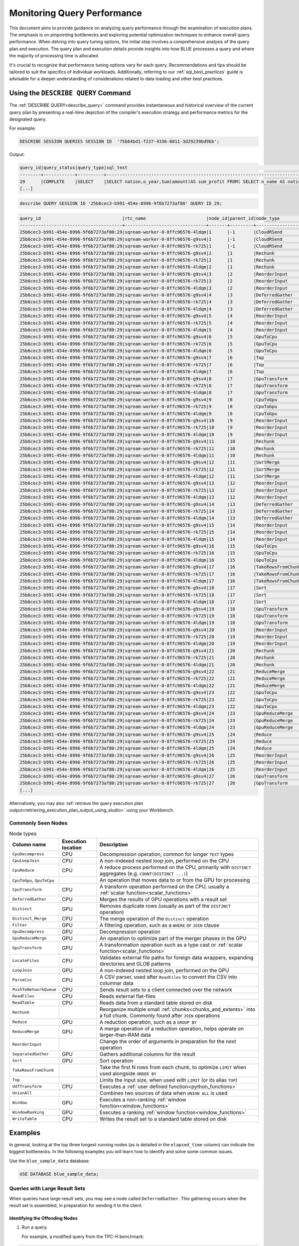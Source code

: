 .. _monitoring_query_performance:

****************************
Monitoring Query Performance
****************************

This document aims to provide guidance on analyzing query performance through the examination of execution plans. The emphasis is on pinpointing bottlenecks and exploring potential optimization techniques to enhance overall query performance. When delving into query tuning options, the initial step involves a comprehensive analysis of the query plan and execution. The query plan and execution details provide insights into how BLUE processes a query and where the majority of processing time is allocated. 

It's crucial to recognize that performance tuning options vary for each query. Recommendations and tips should be tailored to suit the specifics of individual workloads. Additionally, referring to our :ref:`sql_best_practices` guide is advisable for a deeper understanding of considerations related to data loading and other best practices.

Using the ``DESCRIBE QUERY`` Command
====================================

The :ref:`DESCRIBE QUERY<describe_query>` command provides instantaneous and historical overview of the current query plan by presenting a real-time depiction of the compiler's execution strategy and performance metrics for the designated query.

For example:

.. code-block:: sql
   
   DESCRIBE SESSION QUERIES SESSION ID  '75b64bd1-f237-4336-8011-3d29239bd9bb';
   
Output:

.. code-block:: none

	query_id|query_status|query_type|sql_text                                                                                                                                                                                            |role                 |session_id                          |start_time         |end_time           |duration|time_in_queue|compilation_time|execution_time|total_compute_time                                  |rows_read|rows produced|data produced|data_read_compressed|data_read_uncompressed|client_info   |query_error|pool_name|
	--------+------------+----------+----------------------------------------------------------------------------------------------------------------------------------------------------------------------------------------------------+---------------------+------------------------------------+-------------------+-------------------+--------+-------------+----------------+--------------+----------------------------------------------------+---------+-------------+-------------+--------------------+----------------------+--------------+-----------+---------+
	29      |COMPLETE    |SELECT    |SELECT nation,o_year,Sum(amount)AS sum_profit FROM( SELECT n_name AS nation,Datepart(year,o_orderdate) AS o_year,(l_extendedprice / 100.0) *(1 - l_discount / 100.0) -(ps_supplycost / 100.0) * l_qu|taliar@sqreamtech.com|25b6cec3-b991-454e-8996-9f6b7273af80|2024-05-23T07:56:31|2024-05-23T07:56:41|10069   |0            |1076            |8864          |7.52003778600000227783084483235143125057220458984375|0        |25           |808          |0                   |                      |SQream Node.js|	         |SQream   |
	[...]

.. code-block:: sql

	describe QUERY SESSION ID '25b6cec3-b991-454e-8996-9f6b7273af80' QUERY ID 29;
	
.. code-block:: none

	query_id                               |rtc_name                       |node_id|parent_id|node_type              |elapsed_time|total_compute_time|total_waiting_time|rows_produced|chunks_produced|data_read|data_written|output   |additional_info                     |time               |status|
	---------------------------------------+-------------------------------+-------+---------+-----------------------+------------+------------------+------------------+-------------+---------------+---------+------------+---------+------------------------------------+-------------------+------+
	25b6cec3-b991-454e-8996-9f6b7273af80:29|sqream-worker-0-8ffc96576-4ldqm|1      |-1       |CloudRSend             |0           |0                 |0                 |0            |0              |0        |0           |0        | (single)                           |2024-05-23 07:56:33|-1    |
	25b6cec3-b991-454e-8996-9f6b7273af80:29|sqream-worker-0-8ffc96576-g9sv4|1      |-1       |CloudRSend             |0.333333333 |0.333333333       |0                 |25           |1              |0        |0           |100475   | (single)                           |2024-05-23 07:56:40|2     |
	25b6cec3-b991-454e-8996-9f6b7273af80:29|sqream-worker-0-8ffc96576-rk725|1      |-1       |CloudRSend             |0           |0                 |0                 |0            |0              |0        |0           |0        | (single)                           |2024-05-23 07:56:33|-1    |
	25b6cec3-b991-454e-8996-9f6b7273af80:29|sqream-worker-0-8ffc96576-g9sv4|2      |1        |Rechunk                |0.000034471 |0.000034471       |0                 |25           |1              |0        |0           |723      |                                    |2024-05-23 07:56:39|2     |
	25b6cec3-b991-454e-8996-9f6b7273af80:29|sqream-worker-0-8ffc96576-rk725|2      |1        |Rechunk                |0           |0                 |0                 |0            |0              |0        |0           |0        |                                    |2024-05-23 07:56:39|2     |
	25b6cec3-b991-454e-8996-9f6b7273af80:29|sqream-worker-0-8ffc96576-4ldqm|2      |1        |Rechunk                |0           |0                 |0                 |0            |0              |0        |0           |0        |                                    |2024-05-23 07:56:39|2     |
	25b6cec3-b991-454e-8996-9f6b7273af80:29|sqream-worker-0-8ffc96576-g9sv4|3      |2        |ReorderInput           |0.000019789 |0.000019789       |0                 |25           |1              |0        |0           |723      |                                    |2024-05-23 07:56:39|2     |
	25b6cec3-b991-454e-8996-9f6b7273af80:29|sqream-worker-0-8ffc96576-rk725|3      |2        |ReorderInput           |0           |0                 |0                 |0            |0              |0        |0           |0        |                                    |2024-05-23 07:56:39|2     |
	25b6cec3-b991-454e-8996-9f6b7273af80:29|sqream-worker-0-8ffc96576-4ldqm|3      |2        |ReorderInput           |0           |0                 |0                 |0            |0              |0        |0           |0        |                                    |2024-05-23 07:56:39|2     |
	25b6cec3-b991-454e-8996-9f6b7273af80:29|sqream-worker-0-8ffc96576-g9sv4|4      |3        |DeferredGather         |0.001807381 |0.001807381       |0                 |25           |1              |0        |0           |823      |                                    |2024-05-23 07:56:39|2     |
	25b6cec3-b991-454e-8996-9f6b7273af80:29|sqream-worker-0-8ffc96576-rk725|4      |3        |DeferredGather         |0           |0                 |0                 |0            |0              |0        |0           |0        |                                    |2024-05-23 07:56:39|2     |
	25b6cec3-b991-454e-8996-9f6b7273af80:29|sqream-worker-0-8ffc96576-4ldqm|4      |3        |DeferredGather         |0           |0                 |0                 |0            |0              |0        |0           |0        |                                    |2024-05-23 07:56:39|2     |
	25b6cec3-b991-454e-8996-9f6b7273af80:29|sqream-worker-0-8ffc96576-g9sv4|5      |4        |ReorderInput           |0.000017811 |0.000017811       |0                 |25           |1              |0        |0           |823      |                                    |2024-05-23 07:56:39|2     |
	25b6cec3-b991-454e-8996-9f6b7273af80:29|sqream-worker-0-8ffc96576-rk725|5      |4        |ReorderInput           |0           |0                 |0                 |0            |0              |0        |0           |0        |                                    |2024-05-23 07:56:39|2     |
	25b6cec3-b991-454e-8996-9f6b7273af80:29|sqream-worker-0-8ffc96576-4ldqm|5      |4        |ReorderInput           |0           |0                 |0                 |0            |0              |0        |0           |0        |                                    |2024-05-23 07:56:39|2     |
	25b6cec3-b991-454e-8996-9f6b7273af80:29|sqream-worker-0-8ffc96576-g9sv4|6      |5        |GpuToCpu               |0.000060910 |0.000060910       |0                 |25           |1              |0        |0           |100      |                                    |2024-05-23 07:56:39|2     |
	25b6cec3-b991-454e-8996-9f6b7273af80:29|sqream-worker-0-8ffc96576-rk725|6      |5        |GpuToCpu               |0           |0                 |0                 |0            |0              |0        |0           |0        |                                    |2024-05-23 07:56:39|2     |
	25b6cec3-b991-454e-8996-9f6b7273af80:29|sqream-worker-0-8ffc96576-4ldqm|6      |5        |GpuToCpu               |0           |0                 |0                 |0            |0              |0        |0           |0        |                                    |2024-05-23 07:56:39|2     |
	25b6cec3-b991-454e-8996-9f6b7273af80:29|sqream-worker-0-8ffc96576-g9sv4|7      |6        |Top                    |0.000085179 |0.000085179       |0                 |25           |1              |0        |0           |100      |                                    |2024-05-23 07:56:39|2     |
	25b6cec3-b991-454e-8996-9f6b7273af80:29|sqream-worker-0-8ffc96576-rk725|7      |6        |Top                    |0           |0                 |0                 |0            |0              |0        |0           |0        |                                    |2024-05-23 07:56:39|2     |
	25b6cec3-b991-454e-8996-9f6b7273af80:29|sqream-worker-0-8ffc96576-4ldqm|7      |6        |Top                    |0           |0                 |0                 |0            |0              |0        |0           |0        |                                    |2024-05-23 07:56:39|2     |
	25b6cec3-b991-454e-8996-9f6b7273af80:29|sqream-worker-0-8ffc96576-g9sv4|8      |7        |GpuTransform           |0.000062565 |0.000062565       |0                 |25           |1              |0        |0           |100      |                                    |2024-05-23 07:56:39|2     |
	25b6cec3-b991-454e-8996-9f6b7273af80:29|sqream-worker-0-8ffc96576-rk725|8      |7        |GpuTransform           |0           |0                 |0                 |0            |0              |0        |0           |0        |                                    |2024-05-23 07:56:39|2     |
	25b6cec3-b991-454e-8996-9f6b7273af80:29|sqream-worker-0-8ffc96576-4ldqm|8      |7        |GpuTransform           |0           |0                 |0                 |0            |0              |0        |0           |0        |                                    |2024-05-23 07:56:39|2     |
	25b6cec3-b991-454e-8996-9f6b7273af80:29|sqream-worker-0-8ffc96576-g9sv4|9      |8        |CpuToGpu               |0.000015649 |0.000015649       |0                 |25           |1              |0        |0           |0        |                                    |2024-05-23 07:56:39|2     |
	25b6cec3-b991-454e-8996-9f6b7273af80:29|sqream-worker-0-8ffc96576-rk725|9      |8        |CpuToGpu               |0           |0                 |0                 |0            |0              |0        |0           |0        |                                    |2024-05-23 07:56:39|2     |
	25b6cec3-b991-454e-8996-9f6b7273af80:29|sqream-worker-0-8ffc96576-4ldqm|9      |8        |CpuToGpu               |0           |0                 |0                 |0            |0              |0        |0           |0        |                                    |2024-05-23 07:56:39|2     |
	25b6cec3-b991-454e-8996-9f6b7273af80:29|sqream-worker-0-8ffc96576-g9sv4|10     |9        |ReorderInput           |0.000023903 |0.000023903       |0                 |25           |1              |0        |0           |0        |                                    |2024-05-23 07:56:39|2     |
	25b6cec3-b991-454e-8996-9f6b7273af80:29|sqream-worker-0-8ffc96576-rk725|10     |9        |ReorderInput           |0           |0                 |0                 |0            |0              |0        |0           |0        |                                    |2024-05-23 07:56:39|2     |
	25b6cec3-b991-454e-8996-9f6b7273af80:29|sqream-worker-0-8ffc96576-4ldqm|10     |9        |ReorderInput           |0           |0                 |0                 |0            |0              |0        |0           |0        |                                    |2024-05-23 07:56:39|2     |
	25b6cec3-b991-454e-8996-9f6b7273af80:29|sqream-worker-0-8ffc96576-g9sv4|11     |10       |Rechunk                |0.000044850 |0.000044850       |0                 |25           |1              |0        |0           |723      |                                    |2024-05-23 07:56:39|2     |
	25b6cec3-b991-454e-8996-9f6b7273af80:29|sqream-worker-0-8ffc96576-rk725|11     |10       |Rechunk                |0           |0                 |0                 |0            |0              |0        |0           |0        |                                    |2024-05-23 07:56:39|2     |
	25b6cec3-b991-454e-8996-9f6b7273af80:29|sqream-worker-0-8ffc96576-4ldqm|11     |10       |Rechunk                |0           |0                 |0                 |0            |0              |0        |0           |0        |                                    |2024-05-23 07:56:39|2     |
	25b6cec3-b991-454e-8996-9f6b7273af80:29|sqream-worker-0-8ffc96576-g9sv4|12     |11       |SortMerge              |0.000121462 |0.000121462       |0                 |25           |1              |0        |0           |723      | (single)                           |2024-05-23 07:56:39|2     |
	25b6cec3-b991-454e-8996-9f6b7273af80:29|sqream-worker-0-8ffc96576-rk725|12     |11       |SortMerge              |0           |0                 |0                 |0            |0              |0        |0           |0        | (single)                           |2024-05-23 07:56:33|-1    |
	25b6cec3-b991-454e-8996-9f6b7273af80:29|sqream-worker-0-8ffc96576-4ldqm|12     |11       |SortMerge              |0           |0                 |0                 |0            |0              |0        |0           |0        | (single)                           |2024-05-23 07:56:33|-1    |
	25b6cec3-b991-454e-8996-9f6b7273af80:29|sqream-worker-0-8ffc96576-g9sv4|13     |12       |ReorderInput           |0           |0                 |0                 |0            |0              |0        |0           |0        |                                    |2024-05-23 07:56:39|2     |
	25b6cec3-b991-454e-8996-9f6b7273af80:29|sqream-worker-0-8ffc96576-rk725|13     |12       |ReorderInput           |0           |0                 |0                 |0            |0              |0        |0           |0        |                                    |2024-05-23 07:56:39|2     |
	25b6cec3-b991-454e-8996-9f6b7273af80:29|sqream-worker-0-8ffc96576-4ldqm|13     |12       |ReorderInput           |0.000079979 |0.000079979       |0                 |25           |1              |0        |0           |723      |                                    |2024-05-23 07:56:39|2     |
	25b6cec3-b991-454e-8996-9f6b7273af80:29|sqream-worker-0-8ffc96576-g9sv4|14     |13       |DeferredGather         |0           |0                 |0                 |0            |0              |0        |0           |0        |                                    |2024-05-23 07:56:39|2     |
	25b6cec3-b991-454e-8996-9f6b7273af80:29|sqream-worker-0-8ffc96576-rk725|14     |13       |DeferredGather         |0           |0                 |0                 |0            |0              |0        |0           |0        |                                    |2024-05-23 07:56:39|2     |
	25b6cec3-b991-454e-8996-9f6b7273af80:29|sqream-worker-0-8ffc96576-4ldqm|14     |13       |DeferredGather         |0.001312765 |0.001312765       |0                 |25           |1              |0        |0           |823      |                                    |2024-05-23 07:56:39|2     |
	25b6cec3-b991-454e-8996-9f6b7273af80:29|sqream-worker-0-8ffc96576-g9sv4|15     |14       |ReorderInput           |0           |0                 |0                 |0            |0              |0        |0           |0        |                                    |2024-05-23 07:56:39|2     |
	25b6cec3-b991-454e-8996-9f6b7273af80:29|sqream-worker-0-8ffc96576-rk725|15     |14       |ReorderInput           |0           |0                 |0                 |0            |0              |0        |0           |0        |                                    |2024-05-23 07:56:39|2     |
	25b6cec3-b991-454e-8996-9f6b7273af80:29|sqream-worker-0-8ffc96576-4ldqm|15     |14       |ReorderInput           |0.000056979 |0.000056979       |0                 |25           |1              |0        |0           |823      |                                    |2024-05-23 07:56:39|2     |
	25b6cec3-b991-454e-8996-9f6b7273af80:29|sqream-worker-0-8ffc96576-g9sv4|16     |15       |GpuToCpu               |0           |0                 |0                 |0            |0              |0        |0           |0        |                                    |2024-05-23 07:56:39|2     |
	25b6cec3-b991-454e-8996-9f6b7273af80:29|sqream-worker-0-8ffc96576-rk725|16     |15       |GpuToCpu               |0           |0                 |0                 |0            |0              |0        |0           |0        |                                    |2024-05-23 07:56:39|2     |
	25b6cec3-b991-454e-8996-9f6b7273af80:29|sqream-worker-0-8ffc96576-4ldqm|16     |15       |GpuToCpu               |0.001526691 |0.001526691       |0                 |25           |1              |0        |0           |598      |                                    |2024-05-23 07:56:39|2     |
	25b6cec3-b991-454e-8996-9f6b7273af80:29|sqream-worker-0-8ffc96576-g9sv4|17     |16       |TakeRowsFromChunk      |0           |0                 |0                 |0            |0              |0        |0           |0        |                                    |2024-05-23 07:56:39|2     |
	25b6cec3-b991-454e-8996-9f6b7273af80:29|sqream-worker-0-8ffc96576-rk725|17     |16       |TakeRowsFromChunk      |0           |0                 |0                 |0            |0              |0        |0           |0        |                                    |2024-05-23 07:56:39|2     |
	25b6cec3-b991-454e-8996-9f6b7273af80:29|sqream-worker-0-8ffc96576-4ldqm|17     |16       |TakeRowsFromChunk      |0.000094487 |0.000094487       |0                 |25           |1              |0        |0           |598      |                                    |2024-05-23 07:56:39|2     |
	25b6cec3-b991-454e-8996-9f6b7273af80:29|sqream-worker-0-8ffc96576-g9sv4|18     |17       |Sort                   |0           |0                 |0                 |0            |0              |0        |0           |0        |                                    |2024-05-23 07:56:39|2     |
	25b6cec3-b991-454e-8996-9f6b7273af80:29|sqream-worker-0-8ffc96576-rk725|18     |17       |Sort                   |0           |0                 |0                 |0            |0              |0        |0           |0        |                                    |2024-05-23 07:56:39|2     |
	25b6cec3-b991-454e-8996-9f6b7273af80:29|sqream-worker-0-8ffc96576-4ldqm|18     |17       |Sort                   |0.002517770 |0.002517770       |0                 |25           |1              |0        |0           |598      |                                    |2024-05-23 07:56:39|2     |
	25b6cec3-b991-454e-8996-9f6b7273af80:29|sqream-worker-0-8ffc96576-g9sv4|19     |18       |GpuTransform           |0           |0                 |0                 |0            |0              |0        |0           |0        |                                    |2024-05-23 07:56:39|2     |
	25b6cec3-b991-454e-8996-9f6b7273af80:29|sqream-worker-0-8ffc96576-rk725|19     |18       |GpuTransform           |0           |0                 |0                 |0            |0              |0        |0           |0        |                                    |2024-05-23 07:56:39|2     |
	25b6cec3-b991-454e-8996-9f6b7273af80:29|sqream-worker-0-8ffc96576-4ldqm|19     |18       |GpuTransform           |0.000171497 |0.000171497       |0                 |25           |1              |0        |0           |598      |                                    |2024-05-23 07:56:39|2     |
	25b6cec3-b991-454e-8996-9f6b7273af80:29|sqream-worker-0-8ffc96576-g9sv4|20     |19       |ReorderInput           |0           |0                 |0                 |0            |0              |0        |0           |0        |                                    |2024-05-23 07:56:39|2     |
	25b6cec3-b991-454e-8996-9f6b7273af80:29|sqream-worker-0-8ffc96576-rk725|20     |19       |ReorderInput           |0           |0                 |0                 |0            |0              |0        |0           |0        |                                    |2024-05-23 07:56:39|2     |
	25b6cec3-b991-454e-8996-9f6b7273af80:29|sqream-worker-0-8ffc96576-4ldqm|20     |19       |ReorderInput           |0.000127323 |0.000127323       |0                 |25           |1              |0        |0           |498      |                                    |2024-05-23 07:56:39|2     |
	25b6cec3-b991-454e-8996-9f6b7273af80:29|sqream-worker-0-8ffc96576-g9sv4|21     |20       |Rechunk                |0           |0                 |0                 |0            |0              |0        |0           |0        |                                    |2024-05-23 07:56:39|2     |
	25b6cec3-b991-454e-8996-9f6b7273af80:29|sqream-worker-0-8ffc96576-rk725|21     |20       |Rechunk                |0           |0                 |0                 |0            |0              |0        |0           |0        |                                    |2024-05-23 07:56:39|2     |
	25b6cec3-b991-454e-8996-9f6b7273af80:29|sqream-worker-0-8ffc96576-4ldqm|21     |20       |Rechunk                |0.000309048 |0.000309048       |0                 |25           |1              |0        |0           |723      |                                    |2024-05-23 07:56:39|2     |
	25b6cec3-b991-454e-8996-9f6b7273af80:29|sqream-worker-0-8ffc96576-g9sv4|22     |21       |ReduceMerge            |0           |0                 |0                 |0            |0              |0        |0           |0        |                                    |2024-05-23 07:56:39|2     |
	25b6cec3-b991-454e-8996-9f6b7273af80:29|sqream-worker-0-8ffc96576-rk725|22     |21       |ReduceMerge            |0           |0                 |0                 |0            |0              |0        |0           |0        |                                    |2024-05-23 07:56:39|2     |
	25b6cec3-b991-454e-8996-9f6b7273af80:29|sqream-worker-0-8ffc96576-4ldqm|22     |21       |ReduceMerge            |0.231800818 |0.231800818       |0                 |25           |1              |0        |0           |723      |                                    |2024-05-23 07:56:39|2     |
	25b6cec3-b991-454e-8996-9f6b7273af80:29|sqream-worker-0-8ffc96576-g9sv4|23     |22       |GpuToCpu               |0.000105777 |0.000105777       |0                 |25           |1              |0        |0           |723      |                                    |2024-05-23 07:56:39|2     |
	25b6cec3-b991-454e-8996-9f6b7273af80:29|sqream-worker-0-8ffc96576-rk725|23     |22       |GpuToCpu               |0           |0                 |0                 |0            |0              |0        |0           |0        |                                    |2024-05-23 07:56:39|2     |
	25b6cec3-b991-454e-8996-9f6b7273af80:29|sqream-worker-0-8ffc96576-4ldqm|23     |22       |GpuToCpu               |0           |0                 |0                 |0            |0              |0        |0           |0        |                                    |2024-05-23 07:56:39|2     |
	25b6cec3-b991-454e-8996-9f6b7273af80:29|sqream-worker-0-8ffc96576-g9sv4|24     |23       |GpuReduceMerge         |0.000013218 |0.000013218       |0                 |25           |1              |0        |0           |723      |                                    |2024-05-23 07:56:39|2     |
	25b6cec3-b991-454e-8996-9f6b7273af80:29|sqream-worker-0-8ffc96576-rk725|24     |23       |GpuReduceMerge         |0           |0                 |0                 |0            |0              |0        |0           |0        |                                    |2024-05-23 07:56:39|2     |
	25b6cec3-b991-454e-8996-9f6b7273af80:29|sqream-worker-0-8ffc96576-4ldqm|24     |23       |GpuReduceMerge         |0           |0                 |0                 |0            |0              |0        |0           |0        |                                    |2024-05-23 07:56:39|2     |
	25b6cec3-b991-454e-8996-9f6b7273af80:29|sqream-worker-0-8ffc96576-g9sv4|25     |24       |Reduce                 |0.001362257 |0.001362257       |0                 |25           |1              |0        |0           |723      |                                    |2024-05-23 07:56:39|2     |
	25b6cec3-b991-454e-8996-9f6b7273af80:29|sqream-worker-0-8ffc96576-rk725|25     |24       |Reduce                 |0           |0                 |0                 |0            |0              |0        |0           |0        |                                    |2024-05-23 07:56:39|2     |
	25b6cec3-b991-454e-8996-9f6b7273af80:29|sqream-worker-0-8ffc96576-4ldqm|25     |24       |Reduce                 |0           |0                 |0                 |0            |0              |0        |0           |0        |                                    |2024-05-23 07:56:39|2     |
	25b6cec3-b991-454e-8996-9f6b7273af80:29|sqream-worker-0-8ffc96576-g9sv4|26     |25       |ReorderInput           |0.000021782 |0.000021782       |0                 |77440        |1              |0        |0           |2240344  |                                    |2024-05-23 07:56:39|2     |
	25b6cec3-b991-454e-8996-9f6b7273af80:29|sqream-worker-0-8ffc96576-rk725|26     |25       |ReorderInput           |0           |0                 |0                 |0            |0              |0        |0           |0        |                                    |2024-05-23 07:56:39|2     |
	25b6cec3-b991-454e-8996-9f6b7273af80:29|sqream-worker-0-8ffc96576-4ldqm|26     |25       |ReorderInput           |0           |0                 |0                 |0            |0              |0        |0           |0        |                                    |2024-05-23 07:56:39|2     |
	25b6cec3-b991-454e-8996-9f6b7273af80:29|sqream-worker-0-8ffc96576-g9sv4|27     |26       |GpuTransform           |0.000333297 |0.000333297       |0                 |77440        |1              |0        |0           |2550104  |                                    |2024-05-23 07:56:39|2     |
	25b6cec3-b991-454e-8996-9f6b7273af80:29|sqream-worker-0-8ffc96576-rk725|27     |26       |GpuTransform           |0           |0                 |0                 |0            |0              |0        |0           |0        |                                    |2024-05-23 07:56:38|2     |
	[...]

Alternatively, you may also :ref:`retrieve the query execution plan output<retrieving_execution_plan_output_using_studio>` using your Workbench.


Commonly Seen Nodes
-------------------

.. list-table:: Node types
   :widths: auto
   :header-rows: 1
   
   * - Column name
     - Execution location
     - Description
   * - ``CpuDecompress``
     - CPU
     - Decompression operation, common for longer ``TEXT`` types
   * - ``CpuLoopJoin``
     - CPU
     - A non-indexed nested loop join, performed on the CPU
   * - ``CpuReduce``
     - CPU
     - A reduce process performed on the CPU, primarily with ``DISTINCT`` aggregates (e.g. ``COUNT(DISTINCT ...)``)
   * - ``CpuToGpu``, ``GpuToCpu``
     - 
     - An operation that moves data to or from the GPU for processing
   * - ``CpuTransform``
     - CPU
     - A transform operation performed on the CPU, usually a :ref:`scalar function<scalar_functions>`
   * - ``DeferredGather``
     - CPU
     - Merges the results of GPU operations with a result set
   * - ``Distinct``
     - GPU
     - Removes duplicate rows (usually as part of the ``DISTINCT`` operation)
   * - ``Distinct_Merge``
     - CPU
     - The merge operation of the ``Distinct`` operation
   * - ``Filter``
     - GPU
     - A filtering operation, such as a ``WHERE`` or ``JOIN`` clause
   * - ``GpuDecompress``
     - GPU
     - Decompression operation
   * - ``GpuReduceMerge``
     - GPU
     - An operation to optimize part of the merger phases in the GPU
   * - ``GpuTransform``
     - GPU
     - A transformation operation such as a type cast or :ref:`scalar function<scalar_functions>`
   * - ``LocateFiles``
     - CPU
     - Validates external file paths for foreign data wrappers, expanding directories and GLOB patterns
   * - ``LoopJoin``
     - GPU
     - A non-indexed nested loop join, performed on the GPU
   * - ``ParseCsv``
     - CPU
     - A CSV parser, used after ``ReadFiles`` to convert the CSV into columnar data
   * - ``PushToNetworkQueue``
     - CPU
     - Sends result sets to a client connected over the network
   * - ``ReadFiles``
     - CPU
     - Reads external flat-files
   * - ``ReadTable``
     - CPU
     - Reads data from a standard table stored on disk
   * - ``Rechunk``
     - 
     - Reorganize multiple small :ref:`chunks<chunks_and_extents>` into a full chunk. Commonly found after ``JOIN`` operations 
   * - ``Reduce``
     - GPU
     - A reduction operation, such as a ``GROUP BY``
   * - ``ReduceMerge``
     - GPU
     - A merge operation of a reduction operation, helps operate on larger-than-RAM data
   * - ``ReorderInput``
     - 
     - Change the order of arguments in preparation for the next operation
   * - ``SeparatedGather``
     - GPU
     - Gathers additional columns for the result
   * - ``Sort``
     - GPU
     - Sort operation
   * - ``TakeRowsFromChunk``
     - 
     - Take the first N rows from each chunk, to optimize ``LIMIT`` when used alongside ``ORDER BY``
   * - ``Top``
     - 
     - Limits the input size, when used with ``LIMIT`` (or its alias ``TOP``)
   * - ``UdfTransform``
     - CPU
     - Executes a :ref:`user defined function<python_functions>`
   * - ``UnionAll``
     -
     - Combines two sources of data when ``UNION ALL`` is used
   * - ``Window``
     - GPU
     - Executes a non-ranking :ref:`window function<window_functions>`
   * - ``WindowRanking``
     - GPU
     - Executes a ranking :ref:`window function<window_functions>`
   * - ``WriteTable``
     - CPU 
     - Writes the result set to a standard table stored on disk


Examples
========

In general, looking at the top three longest running nodes (as is detailed in the ``elapsed_time`` column) can indicate the biggest bottlenecks.
In the following examples you will learn how to identify and solve some common issues.
   
Use the ``blue_sample_data`` database.

.. code-block:: postgres

	USE DATABASE blue_sample_data;

   
Queries with Large Result Sets
------------------------------

When queries have large result sets, you may see a node called ``DeferredGather``.
This gathering occurs when the result set is assembled, in preparation for sending it to the client.

Identifying the Offending Nodes
^^^^^^^^^^^^^^^^^^^^^^^^^^^^^^^

1. Run a query.
     
   For example, a modified query from the TPC-H benchmark:

.. code-block:: postgres
      
	-- Use the blue_sample_data database:
	USE DATABASE blue_sample_data;
	  
	SELECT
	  s.*,
	  l.*,
	  r.*,
	  n1.*,
	  n2.*,
	  p.*,
	  o.*,
	  c.*
	FROM
	  tpch_blue100.lineitem l
	  JOIN tpch_blue100.part p ON p_partkey = CAST (l_partkey AS INT)
	  JOIN tpch_blue100.orders o ON l_orderkey = o_orderkey
	  JOIN tpch_blue100.customer c ON o_custkey = c_custkey
	  JOIN tpch_blue100.nation n1 ON c_nationkey = n1.n_nationkey
	  JOIN tpch_blue100.region r ON n1.n_regionkey = r_regionkey
	  JOIN tpch_blue100.supplier s ON s_suppkey = l_suppkey
	  JOIN tpch_blue100.nation n2 ON s_nationkey = n2.n_nationkey
	WHERE
	  r_name = 'AMERICA'
	  AND o_orderdate BETWEEN '1995-01-01' AND '1996-12-31'
	;

2. Observe the execution information using the ``DESCRIBE QUERY`` command.
   
   .. code-block:: sql
   
    DESCRIBE QUERY SESSION ID '8cd41d78-9d12-4f5b-a7b5-1db1e0c5ef8d' QUERY ID 1;
   
The execution below has been shortened, but note the highlighted rows for ``DeferredGather``:
	
Output:

.. code-block:: none
   :emphasize-lines: 7, 9, 10, 11
   
	query_id                              |rtc_name                       |node_id|parent_id|node_type              |elapsed_time|total_compute_time|total_waiting_time|rows_produced|chunks_produced|data_read |data_written|output      |additional_info                       |time               |status|
	--------------------------------------+-------------------------------+-------+---------+-----------------------+------------+------------------+------------------+-------------+---------------+----------+------------+------------+--------------------------------------+-------------------+------+
	8cd41d78-9d12-4f5b-a7b5-1db1e0c5ef8d:1|sqream-worker-0-8ffc96576-6x5xn|18     |17       |Rechunk                |0.307011528 |0.307011528       |0                 |1145886      |1              |0         |0           |1250266658  |                                      |2024-05-23 11:27:49|1     |
	8cd41d78-9d12-4f5b-a7b5-1db1e0c5ef8d:1|sqream-worker-0-8ffc96576-d6btp|18     |17       |Rechunk                |0.102665414 |0.102665414       |0                 |1107266      |1              |0         |0           |1207404198  |                                      |2024-05-23 11:27:49|1     |
	8cd41d78-9d12-4f5b-a7b5-1db1e0c5ef8d:1|sqream-worker-0-8ffc96576-lplvl|18     |17       |Rechunk                |0           |0                 |0                 |0            |0              |0         |0           |0           |                                      |2024-05-23 11:27:47|2     |
	[...]
	8cd41d78-9d12-4f5b-a7b5-1db1e0c5ef8d:1|sqream-worker-0-8ffc96576-6x5xn|84     |83       |DeferredGather         |27.85352083 |27.85352083       |0                 |31750980     |176            |0         |0           |16001778300 |                                      |2024-05-23 11:26:36|1     |
	[...]
	8cd41d78-9d12-4f5b-a7b5-1db1e0c5ef8d:1|sqream-worker-0-8ffc96576-lplvl|100    |99       |DeferredGather         |13.27289655 |13.27289655       |0                 |26169355     |108            |0         |0           |9352334168  |                                      |2024-05-23 11:24:59|2     |
	8cd41d78-9d12-4f5b-a7b5-1db1e0c5ef8d:1|sqream-worker-0-8ffc96576-6x5xn|100    |99       |DeferredGather         |56.20922714 |56.20922714       |0                 |103600166    |432            |0         |0           |37024061784 |                                      |2024-05-23 11:26:34|1     |
	8cd41d78-9d12-4f5b-a7b5-1db1e0c5ef8d:1|sqream-worker-0-8ffc96576-d6btp|100    |99       |DeferredGather         |28.45778916 |28.45778916       |0                 |114148419    |473            |0         |0           |40794151056 |                                      |2024-05-23 11:27:29|1     |

  
When you see ``DeferredGather`` operations taking more than a few seconds, that's a sign that you're selecting too much data.

In this case, the ``DeferredGather`` with node ID 100 took over 56 seconds.
   
3. Modify the statement to see the difference.

   Altering the select clause to be more restrictive will reduce the deferred gather time back to a few milliseconds.
   
.. code-block:: sql
      
   SELECT DATEPART(year, o_orderdate) AS o_year,
          l_extendedprice * (1 - l_discount / 100.0) as volume,
          n2.n_name as nation
   FROM ...

Common Solutions for Reducing Gather Time
^^^^^^^^^^^^^^^^^^^^^^^^^^^^^^^^^^^^^^^^^

Reduce the effect of the preparation time. Avoid selecting unnecessary columns (``SELECT * FROM...``), or reduce the result set size by using more filters.

Inefficient Filtering
---------------------

When running statements, BLUE tries to avoid reading data that is not needed for the statement by skipping chunks.

If statements do not include efficient filtering, BLUE will read a lot of data off disk.
In some cases, you need the data and there's nothing to do about it. However, if most of it gets pruned further down the line, it may be efficient to skip reading the data altogether by using the :ref:`metadata<metadata_system>`.

Identifying the Situation
^^^^^^^^^^^^^^^^^^^^^^^^^

We consider the filtering to be inefficient when the ``Filter`` node shows that the number of rows processed is less
than a third of the rows passed into it by the ``ReadTable`` node.

For example:

1. Run a query.
     
   In this example, we execute a modified query from the TPC-H benchmark.
   Our ``lineitem`` table contains 600,037,902 rows.

   .. code-block:: postgres
      
	-- Use the blue_sample_data database:
	USE DATABASE blue_sample_data;
	  
	SELECT
	  o_year,
	  SUM(
	    CASE
	      WHEN nation = 'BRAZIL' THEN volume
	      ELSE 0
	    END
	  ) / SUM(volume) AS mkt_share
	FROM
	  (
	    SELECT
	      datepart(YEAR, o_orderdate) AS o_year,
	      l_extendedprice * (1 - l_discount / 100.0) AS volume,
	      n2.n_name AS nation
	    FROM
	      tpch_blue100.lineitem
	      JOIN tpch_blue100.part ON p_partkey = CAST (l_partkey AS INT)
	      JOIN tpch_blue100.orders ON l_orderkey = o_orderkey
	      JOIN tpch_blue100.customer ON o_custkey = c_custkey
	      JOIN tpch_blue100.nation n1 ON c_nationkey = n1.n_nationkey
	      JOIN tpch_blue100.region ON n1.n_regionkey = r_regionkey
	      JOIN tpch_blue100.supplier ON s_suppkey = l_suppkey
	      JOIN tpch_blue100.nation n2 ON s_nationkey = n2.n_nationkey
	    WHERE
	      r_name = 'AMERICA'
	      AND lineitem.l_quantity = 3
	      AND o_orderdate BETWEEN '1995-01-01' AND '1996-12-31'
	  ) AS all_nations
	GROUP BY
	  o_year
	ORDER BY
	  o_year;

2. Observe the execution information by using the ``DESCRIBE QUERY`` command.
   
   The execution below has been shortened.
   
   .. code-block:: psql
   
      describe QUERY SESSION ID '73c88622-12dc-4a6f-829b-25f4df1d8cae' QUERY ID 3;
	  
   .. code-block:: none	  
	  
      stmt_id | node_id | node_type            | rows      | chunks | avg_rows_in_chunk | time                | parent_node_id | read   | write | comment         | timeSum
      --------+---------+----------------------+-----------+--------+-------------------+---------------------+----------------+--------+-------+-----------------+--------
          559 |       1 | PushToNetworkQueue   |         2 |      1 |                 2 | 2020-09-07 11:12:01 |             -1 |        |       |                 |    0.28
          559 |       2 | Rechunk              |         2 |      1 |                 2 | 2020-09-07 11:12:01 |              1 |        |       |                 |       0
          559 |       3 | SortMerge            |         2 |      1 |                 2 | 2020-09-07 11:12:01 |              2 |        |       |                 |       0
          559 |       4 | GpuToCpu             |         2 |      1 |                 2 | 2020-09-07 11:12:01 |              3 |        |       |                 |       0
      [...]
          559 |     189 | Filter               |  12007447 |     12 |           1000620 | 2020-09-07 11:12:00 |            188 |        |       |                 |     0.3
          559 |     190 | GpuTransform         | 600037902 |     12 |          50003158 | 2020-09-07 11:12:00 |            189 |        |       |                 |    0.02
          559 |     191 | GpuDecompress        | 600037902 |     12 |          50003158 | 2020-09-07 11:12:00 |            190 |        |       |                 |    0.16
          559 |     192 | GpuTransform         | 600037902 |     12 |          50003158 | 2020-09-07 11:12:00 |            191 |        |       |                 |    0.02
          559 |     193 | CpuToGpu             | 600037902 |     12 |          50003158 | 2020-09-07 11:12:00 |            192 |        |       |                 |    1.47
          559 |     194 | ReorderInput         | 600037902 |     12 |          50003158 | 2020-09-07 11:12:00 |            193 |        |       |                 |       0
          559 |     195 | Rechunk              | 600037902 |     12 |          50003158 | 2020-09-07 11:12:00 |            194 |        |       |                 |       0
          559 |     196 | CpuDecompress        | 600037902 |     12 |          50003158 | 2020-09-07 11:12:00 |            195 |        |       |                 |       0
          559 |     197 | ReadTable            | 600037902 |     12 |          50003158 | 2020-09-07 11:12:00 |            196 | 7587MB |       | public.lineitem |     0.1
      [...]
          559 |     208 | Filter               |    133241 |     20 |              6662 | 2020-09-07 11:11:57 |            207 |        |       |                 |    0.01
          559 |     209 | GpuTransform         |  20000000 |     20 |           1000000 | 2020-09-07 11:11:57 |            208 |        |       |                 |    0.02
          559 |     210 | GpuDecompress        |  20000000 |     20 |           1000000 | 2020-09-07 11:11:57 |            209 |        |       |                 |    0.03
          559 |     211 | GpuTransform         |  20000000 |     20 |           1000000 | 2020-09-07 11:11:57 |            210 |        |       |                 |       0
          559 |     212 | CpuToGpu             |  20000000 |     20 |           1000000 | 2020-09-07 11:11:57 |            211 |        |       |                 |    0.01
          559 |     213 | ReorderInput         |  20000000 |     20 |           1000000 | 2020-09-07 11:11:57 |            212 |        |       |                 |       0
          559 |     214 | Rechunk              |  20000000 |     20 |           1000000 | 2020-09-07 11:11:57 |            213 |        |       |                 |       0
          559 |     215 | CpuDecompress        |  20000000 |     20 |           1000000 | 2020-09-07 11:11:57 |            214 |        |       |                 |       0
          559 |     216 | ReadTable            |  20000000 |     20 |           1000000 | 2020-09-07 11:11:57 |            215 | 20MB   |       | public.part     |       0
      
   * 
      The ``Filter`` on line 9 has processed 12,007,447 rows, but the output of ``ReadTable`` on ``public.lineitem`` 
      on line 17 was 600,037,902 rows. This means that it has filtered out 98% (:math:`1 - \dfrac{600037902}{12007447} = 98\%`)
      of the data, but the entire table was read.
      
   * 
      The ``Filter`` on line 19 has processed 133,000 rows, but the output of ``ReadTable`` on ``public.part`` 
      on line 27 was 20,000,000 rows.  This means that it has filtered out >99% (:math:`1 - \dfrac{133241}{20000000} = 99.4\%`)
      of the data, but the entire table was read. However, this table is small enough that we can ignore it.
   
3. Modify the statement to see the difference
   Altering the statement to have a ``WHERE`` condition on the clustered ``l_orderkey`` column of the ``lineitem`` table will help BLUE skip reading the data.
   
   .. code-block:: sql
      :emphasize-lines: 15
      
      SELECT o_year,
             SUM(CASE WHEN nation = 'BRAZIL' THEN volume ELSE 0 END) / SUM(volume) AS mkt_share
      FROM (SELECT datepart(YEAR,o_orderdate) AS o_year,
                   l_extendedprice*(1 - l_discount / 100.0) AS volume,
                   n2.n_name AS nation
            FROM lineitem
              JOIN part ON p_partkey = CAST (l_partkey AS INT)
              JOIN orders ON l_orderkey = o_orderkey
              JOIN customer ON o_custkey = c_custkey
              JOIN nation n1 ON c_nationkey = n1.n_nationkey
              JOIN region ON n1.n_regionkey = r_regionkey
              JOIN supplier ON s_suppkey = l_suppkey
              JOIN nation n2 ON s_nationkey = n2.n_nationkey
            WHERE r_name = 'AMERICA'
            AND   lineitem.l_orderkey > 4500000
            AND   o_orderdate BETWEEN '1995-01-01' AND '1996-12-31') AS all_nations
      GROUP BY o_year
      ORDER BY o_year;

   .. code-block:: sql
      :linenos:
      :emphasize-lines: 5,12
      
      SELECT show_node_info(586);
	  
   .. code-block:: none	  
	  
      stmt_id | node_id | node_type            | rows      | chunks | avg_rows_in_chunk | time                | parent_node_id | read   | write | comment         | timeSum
      --------+---------+----------------------+-----------+--------+-------------------+---------------------+----------------+--------+-------+-----------------+--------
      [...]
          586 |     190 | Filter               | 494621593 |      8 |          61827699 | 2020-09-07 13:20:45 |            189 |        |       |                 |    0.39
          586 |     191 | GpuTransform         | 494927872 |      8 |          61865984 | 2020-09-07 13:20:44 |            190 |        |       |                 |    0.03
          586 |     192 | GpuDecompress        | 494927872 |      8 |          61865984 | 2020-09-07 13:20:44 |            191 |        |       |                 |    0.26
          586 |     193 | GpuTransform         | 494927872 |      8 |          61865984 | 2020-09-07 13:20:44 |            192 |        |       |                 |    0.01
          586 |     194 | CpuToGpu             | 494927872 |      8 |          61865984 | 2020-09-07 13:20:44 |            193 |        |       |                 |    1.86
          586 |     195 | ReorderInput         | 494927872 |      8 |          61865984 | 2020-09-07 13:20:44 |            194 |        |       |                 |       0
          586 |     196 | Rechunk              | 494927872 |      8 |          61865984 | 2020-09-07 13:20:44 |            195 |        |       |                 |       0
          586 |     197 | CpuDecompress        | 494927872 |      8 |          61865984 | 2020-09-07 13:20:44 |            196 |        |       |                 |       0
          586 |     198 | ReadTable            | 494927872 |      8 |          61865984 | 2020-09-07 13:20:44 |            197 | 6595MB |       | public.lineitem |    0.09
      [...]
	  
   In this example, the filter processed 494,621,593 rows, while the output of ``ReadTable`` on ``public.lineitem`` 
   was 494,927,872 rows. This means that it has filtered out all but 0.01% (:math:`1 - \dfrac{494621593}{494927872} = 0.01\%`)
   of the data that was read.
   
   The metadata skipping has performed very well, and has pre-filtered the data for us by pruning unnecessary chunks.
      
Common Solutions for Improving Filtering
^^^^^^^^^^^^^^^^^^^^^^^^^^^^^^^^^^^^^^^^

* Use :ref:`clustering keys and naturally ordered data<cluster_by>` in your filters.
* Avoid full table scans when possible

Identifying the Situation
^^^^^^^^^^^^^^^^^^^^^^^^^

This is easily identifiable - when the amount of average of rows in a chunk is small, following a ``Filter`` operation.
Consider this execution plan:

.. code-block:: psql
   
   SELECT show_node_info(30);
   
.. code-block:: none

   stmt_id | node_id | node_type         | rows      | chunks | avg_rows_in_chunk | time                | parent_node_id | read  | write | comment    | timeSum
   --------+---------+-------------------+-----------+--------+-------------------+---------------------+----------------+-------+-------+------------+--------
   [...]
        30 |      38 | Filter            |     18160 |     74 |               245 | 2020-09-10 12:17:09 |             37 |       |       |            |   0.012
   [...]
        30 |      44 | ReadTable         |  77000000 |     74 |           1040540 | 2020-09-10 12:17:09 |             43 | 277MB |       | public.dim |   0.058

The table was read entirely - 77 million rows into 74 chunks.
The filter node reduced the output to just 18,160 relevant rows, but they're distributed across the original 74 chunks.
All of these rows could fit in one single chunk, instead of spanning 74 rather sparse chunks.


Manual Join Reordering
----------------------

When joining multiple tables, you may wish to change the join order to join the smallest tables first.

Identifying the situation
^^^^^^^^^^^^^^^^^^^^^^^^^

When joining more than two tables, the ``Join`` nodes will be the most time-consuming nodes.

Changing the Join Order
^^^^^^^^^^^^^^^^^^^^^^^

Always prefer to join the smallest tables first.

.. note:: 
   
   We consider small tables to be tables that only retain a small amount of rows after conditions
   are applied. This bears no direct relation to the amount of total rows in the table.

Changing the join order can reduce the query runtime significantly. In the examples below, we reduce the time
from 27.3 seconds to just 6.4 seconds.

.. code-block:: postgres
   :caption: Original query
   
   -- This variant runs in 27.3 seconds
   SELECT SUM(l_extendedprice / 100.0*(1 - l_discount / 100.0)) AS revenue,
          c_nationkey
   FROM lineitem --6B Rows, ~183GB
     JOIN orders --1.5B Rows, ~55GB 
     ON   l_orderkey = o_orderkey
     JOIN customer --150M Rows, ~12GB
     ON   c_custkey = o_custkey
     
   WHERE c_nationkey = 1
         AND   o_orderdate >= DATE '1993-01-01'
         AND   o_orderdate < '1994-01-01'
         AND   l_shipdate >= '1993-01-01'
         AND   l_shipdate <= dateadd(DAY,122,'1994-01-01')
   GROUP BY c_nationkey

.. code-block:: postgres
   :caption: Modified query with improved join order
   
   -- This variant runs in 6.4 seconds
   SELECT SUM(l_extendedprice / 100.0*(1 - l_discount / 100.0)) AS revenue,
          c_nationkey
   FROM orders --1.5B Rows, ~55GB 
     JOIN customer --150M Rows, ~12GB
     ON   c_custkey = o_custkey
     JOIN lineitem --6B Rows, ~183GB
     ON   l_orderkey = o_orderkey
     
   WHERE c_nationkey = 1
         AND   o_orderdate >= DATE '1993-01-01'
         AND   o_orderdate < '1994-01-01'
         AND   l_shipdate >= '1993-01-01'
         AND   l_shipdate <= dateadd(DAY,122,'1994-01-01')
   GROUP BY c_nationkey

Further Reading
===============

See our :ref:`sql_best_practices` guide for more information about query optimization and data loading considerations.
